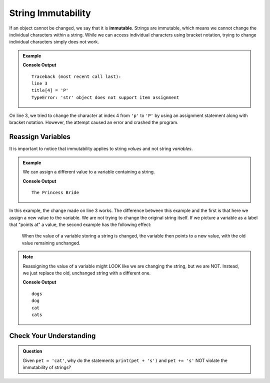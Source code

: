 String Immutability
===================

.. index:: ! immutable

If an object cannot be changed, we say that it is **immutable**. Strings are
immutable, which means we cannot change the individual characters within a
string. While we can access individual characters using bracket notation,
trying to change individual characters simply does not work.

.. admonition:: Example

   .. sourcecode:: python
      :linenos:

      title = 'The princess Bride'

      title[4] = 'P'

   **Console Output**

   ::

      Traceback (most recent call last):
      line 3
      title[4] = 'P'
      TypeError: 'str' object does not support item assignment

On line 3, we tried to change the character at index 4 from ``'p'`` to
``'P'`` by using an assignment statement along with bracket notation. However,
the attempt caused an error and crashed the program.

Reassign Variables
------------------

It is important to notice that immutability applies to string *values* and not
string *variables*.

.. admonition:: Example

   We can assign a different value to a variable containing a string.

   .. sourcecode:: python
      :linenos:

      title = 'The princess Bride'

      title = 'The Princess Bride'

      print(title)

   **Console Output**

   ::

      The Princess Bride

In this example, the change made on line 3 works. The difference between this
example and the first is that here we assign a new value to the variable. We
are not trying to change the original string itself. If we picture a variable
as a label that "points at" a value, the second example has the following
effect:

.. figure:: ./figures/string-var-reassignment.png
   :alt: A variable, ``title``, pointing at "The Princess Bride" with an uppercase P.
   :scale: 80%

   When the value of a variable storing a string is changed, the variable then
   points to a new value, with the old value remaining unchanged.

.. admonition:: Note

   Reassigning the value of a variable might LOOK like we are changing the
   string, but we are NOT. Instead, we just replace the old, unchanged string
   with a different one.

   .. sourcecode:: python
      :linenos:

      pet = 'dog'
      print(pet + 's')  # Create and print a new string.
      print(pet)        # The original string remains unchanged.

      pet = 'cat'       # Assign a new, different string to the variable pet.
      print(pet)        # Print the new value. 'dog' was replaced, NOT changed.

      pet += 's'        # This LOOKS like we are adding 's' to 'cat', but instead
      print(pet)        # we are replacing 'cat' with the new string 'cats'.
   
   **Console Output**

   ::

      dogs
      dog
      cat
      cats

Check Your Understanding
------------------------

.. admonition:: Question

   Given ``pet = 'cat'``, why do the statements ``print(pet + 's')`` and
   ``pet += 's'`` NOT violate the immutability of strings?
